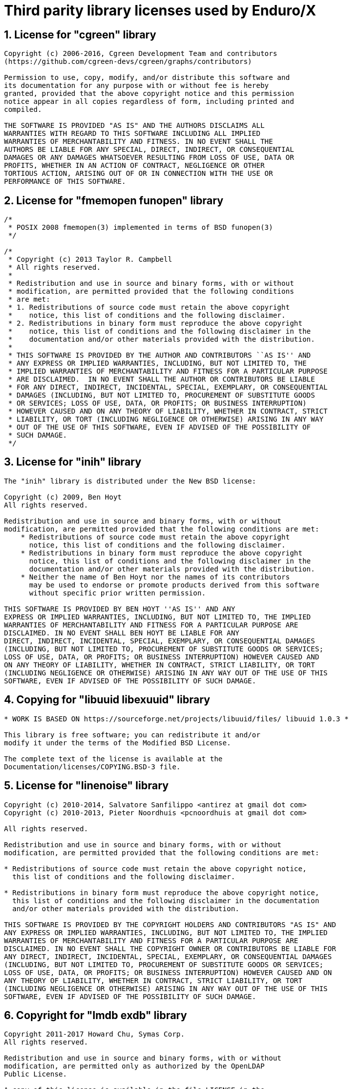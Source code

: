 Third parity library licenses used by Enduro/X
==============================================

:sectnums:
:chapter-label:
:doctype: book

== License for "cgreen" library

--------------------------------------------------------------------------------

Copyright (c) 2006-2016, Cgreen Development Team and contributors
(https://github.com/cgreen-devs/cgreen/graphs/contributors)

Permission to use, copy, modify, and/or distribute this software and
its documentation for any purpose with or without fee is hereby
granted, provided that the above copyright notice and this permission
notice appear in all copies regardless of form, including printed and
compiled.

THE SOFTWARE IS PROVIDED "AS IS" AND THE AUTHORS DISCLAIMS ALL
WARRANTIES WITH REGARD TO THIS SOFTWARE INCLUDING ALL IMPLIED
WARRANTIES OF MERCHANTABILITY AND FITNESS. IN NO EVENT SHALL THE
AUTHORS BE LIABLE FOR ANY SPECIAL, DIRECT, INDIRECT, OR CONSEQUENTIAL
DAMAGES OR ANY DAMAGES WHATSOEVER RESULTING FROM LOSS OF USE, DATA OR
PROFITS, WHETHER IN AN ACTION OF CONTRACT, NEGLIGENCE OR OTHER
TORTIOUS ACTION, ARISING OUT OF OR IN CONNECTION WITH THE USE OR
PERFORMANCE OF THIS SOFTWARE.


--------------------------------------------------------------------------------

== License for "fmemopen funopen" library

--------------------------------------------------------------------------------

/*
 * POSIX 2008 fmemopen(3) implemented in terms of BSD funopen(3)
 */

/*
 * Copyright (c) 2013 Taylor R. Campbell
 * All rights reserved.
 *
 * Redistribution and use in source and binary forms, with or without
 * modification, are permitted provided that the following conditions
 * are met:
 * 1. Redistributions of source code must retain the above copyright
 *    notice, this list of conditions and the following disclaimer.
 * 2. Redistributions in binary form must reproduce the above copyright
 *    notice, this list of conditions and the following disclaimer in the
 *    documentation and/or other materials provided with the distribution.
 *
 * THIS SOFTWARE IS PROVIDED BY THE AUTHOR AND CONTRIBUTORS ``AS IS'' AND
 * ANY EXPRESS OR IMPLIED WARRANTIES, INCLUDING, BUT NOT LIMITED TO, THE
 * IMPLIED WARRANTIES OF MERCHANTABILITY AND FITNESS FOR A PARTICULAR PURPOSE
 * ARE DISCLAIMED.  IN NO EVENT SHALL THE AUTHOR OR CONTRIBUTORS BE LIABLE
 * FOR ANY DIRECT, INDIRECT, INCIDENTAL, SPECIAL, EXEMPLARY, OR CONSEQUENTIAL
 * DAMAGES (INCLUDING, BUT NOT LIMITED TO, PROCUREMENT OF SUBSTITUTE GOODS
 * OR SERVICES; LOSS OF USE, DATA, OR PROFITS; OR BUSINESS INTERRUPTION)
 * HOWEVER CAUSED AND ON ANY THEORY OF LIABILITY, WHETHER IN CONTRACT, STRICT
 * LIABILITY, OR TORT (INCLUDING NEGLIGENCE OR OTHERWISE) ARISING IN ANY WAY
 * OUT OF THE USE OF THIS SOFTWARE, EVEN IF ADVISED OF THE POSSIBILITY OF
 * SUCH DAMAGE.
 */



--------------------------------------------------------------------------------

== License for "inih" library

--------------------------------------------------------------------------------


The "inih" library is distributed under the New BSD license:

Copyright (c) 2009, Ben Hoyt
All rights reserved.

Redistribution and use in source and binary forms, with or without
modification, are permitted provided that the following conditions are met:
    * Redistributions of source code must retain the above copyright
      notice, this list of conditions and the following disclaimer.
    * Redistributions in binary form must reproduce the above copyright
      notice, this list of conditions and the following disclaimer in the
      documentation and/or other materials provided with the distribution.
    * Neither the name of Ben Hoyt nor the names of its contributors
      may be used to endorse or promote products derived from this software
      without specific prior written permission.

THIS SOFTWARE IS PROVIDED BY BEN HOYT ''AS IS'' AND ANY
EXPRESS OR IMPLIED WARRANTIES, INCLUDING, BUT NOT LIMITED TO, THE IMPLIED
WARRANTIES OF MERCHANTABILITY AND FITNESS FOR A PARTICULAR PURPOSE ARE
DISCLAIMED. IN NO EVENT SHALL BEN HOYT BE LIABLE FOR ANY
DIRECT, INDIRECT, INCIDENTAL, SPECIAL, EXEMPLARY, OR CONSEQUENTIAL DAMAGES
(INCLUDING, BUT NOT LIMITED TO, PROCUREMENT OF SUBSTITUTE GOODS OR SERVICES;
LOSS OF USE, DATA, OR PROFITS; OR BUSINESS INTERRUPTION) HOWEVER CAUSED AND
ON ANY THEORY OF LIABILITY, WHETHER IN CONTRACT, STRICT LIABILITY, OR TORT
(INCLUDING NEGLIGENCE OR OTHERWISE) ARISING IN ANY WAY OUT OF THE USE OF THIS
SOFTWARE, EVEN IF ADVISED OF THE POSSIBILITY OF SUCH DAMAGE.


--------------------------------------------------------------------------------

== Copying for "libuuid libexuuid" library

--------------------------------------------------------------------------------

* WORK IS BASED ON https://sourceforge.net/projects/libuuid/files/ libuuid 1.0.3 *

This library is free software; you can redistribute it and/or
modify it under the terms of the Modified BSD License.

The complete text of the license is available at the
Documentation/licenses/COPYING.BSD-3 file.


--------------------------------------------------------------------------------

== License for "linenoise" library

--------------------------------------------------------------------------------

Copyright (c) 2010-2014, Salvatore Sanfilippo <antirez at gmail dot com>
Copyright (c) 2010-2013, Pieter Noordhuis <pcnoordhuis at gmail dot com>

All rights reserved.

Redistribution and use in source and binary forms, with or without
modification, are permitted provided that the following conditions are met:

* Redistributions of source code must retain the above copyright notice,
  this list of conditions and the following disclaimer.

* Redistributions in binary form must reproduce the above copyright notice,
  this list of conditions and the following disclaimer in the documentation
  and/or other materials provided with the distribution.

THIS SOFTWARE IS PROVIDED BY THE COPYRIGHT HOLDERS AND CONTRIBUTORS "AS IS" AND
ANY EXPRESS OR IMPLIED WARRANTIES, INCLUDING, BUT NOT LIMITED TO, THE IMPLIED
WARRANTIES OF MERCHANTABILITY AND FITNESS FOR A PARTICULAR PURPOSE ARE
DISCLAIMED. IN NO EVENT SHALL THE COPYRIGHT OWNER OR CONTRIBUTORS BE LIABLE FOR
ANY DIRECT, INDIRECT, INCIDENTAL, SPECIAL, EXEMPLARY, OR CONSEQUENTIAL DAMAGES
(INCLUDING, BUT NOT LIMITED TO, PROCUREMENT OF SUBSTITUTE GOODS OR SERVICES;
LOSS OF USE, DATA, OR PROFITS; OR BUSINESS INTERRUPTION) HOWEVER CAUSED AND ON
ANY THEORY OF LIABILITY, WHETHER IN CONTRACT, STRICT LIABILITY, OR TORT
(INCLUDING NEGLIGENCE OR OTHERWISE) ARISING IN ANY WAY OUT OF THE USE OF THIS
SOFTWARE, EVEN IF ADVISED OF THE POSSIBILITY OF SUCH DAMAGE.


--------------------------------------------------------------------------------

== Copyright for "lmdb exdb" library

--------------------------------------------------------------------------------

Copyright 2011-2017 Howard Chu, Symas Corp.
All rights reserved.

Redistribution and use in source and binary forms, with or without
modification, are permitted only as authorized by the OpenLDAP
Public License.

A copy of this license is available in the file LICENSE in the
top-level directory of the distribution or, alternatively, at
<http://www.OpenLDAP.org/license.html>.

OpenLDAP is a registered trademark of the OpenLDAP Foundation.

Individual files and/or contributed packages may be copyright by
other parties and/or subject to additional restrictions.

This work also contains materials derived from public sources.

Additional information about OpenLDAP can be obtained at
<http://www.openldap.org/>.


--------------------------------------------------------------------------------

== License for "lmdb exdb" library

--------------------------------------------------------------------------------

The OpenLDAP Public License
  Version 2.8, 17 August 2003

Redistribution and use of this software and associated documentation
("Software"), with or without modification, are permitted provided
that the following conditions are met:

1. Redistributions in source form must retain copyright statements
   and notices,

2. Redistributions in binary form must reproduce applicable copyright
   statements and notices, this list of conditions, and the following
   disclaimer in the documentation and/or other materials provided
   with the distribution, and

3. Redistributions must contain a verbatim copy of this document.

The OpenLDAP Foundation may revise this license from time to time.
Each revision is distinguished by a version number.  You may use
this Software under terms of this license revision or under the
terms of any subsequent revision of the license.

THIS SOFTWARE IS PROVIDED BY THE OPENLDAP FOUNDATION AND ITS
CONTRIBUTORS ``AS IS'' AND ANY EXPRESSED OR IMPLIED WARRANTIES,
INCLUDING, BUT NOT LIMITED TO, THE IMPLIED WARRANTIES OF MERCHANTABILITY
AND FITNESS FOR A PARTICULAR PURPOSE ARE DISCLAIMED.  IN NO EVENT
SHALL THE OPENLDAP FOUNDATION, ITS CONTRIBUTORS, OR THE AUTHOR(S)
OR OWNER(S) OF THE SOFTWARE BE LIABLE FOR ANY DIRECT, INDIRECT,
INCIDENTAL, SPECIAL, EXEMPLARY, OR CONSEQUENTIAL DAMAGES (INCLUDING,
BUT NOT LIMITED TO, PROCUREMENT OF SUBSTITUTE GOODS OR SERVICES;
LOSS OF USE, DATA, OR PROFITS; OR BUSINESS INTERRUPTION) HOWEVER
CAUSED AND ON ANY THEORY OF LIABILITY, WHETHER IN CONTRACT, STRICT
LIABILITY, OR TORT (INCLUDING NEGLIGENCE OR OTHERWISE) ARISING IN
ANY WAY OUT OF THE USE OF THIS SOFTWARE, EVEN IF ADVISED OF THE
POSSIBILITY OF SUCH DAMAGE.

The names of the authors and copyright holders must not be used in
advertising or otherwise to promote the sale, use or other dealing
in this Software without specific, written prior permission.  Title
to copyright in this Software shall at all times remain with copyright
holders.

OpenLDAP is a registered trademark of the OpenLDAP Foundation.

Copyright 1999-2003 The OpenLDAP Foundation, Redwood City,
California, USA.  All Rights Reserved.  Permission to copy and
distribute verbatim copies of this document is granted.


--------------------------------------------------------------------------------

== License for "parson" library

--------------------------------------------------------------------------------

/*
 Exparson 
 based on parson ( http://kgabis.github.com/parson/ )
 Copyright (c) 2012 - 2015 Krzysztof Gabis
 
 Permission is hereby granted, free of charge, to any person obtaining a copy
 of this software and associated documentation files (the "Software"), to deal
 in the Software without restriction, including without limitation the rights
 to use, copy, modify, merge, publish, distribute, sublicense, and/or sell
 copies of the Software, and to permit persons to whom the Software is
 furnished to do so, subject to the following conditions:
 
 The above copyright notice and this permission notice shall be included in
 all copies or substantial portions of the Software.
 
 THE SOFTWARE IS PROVIDED "AS IS", WITHOUT WARRANTY OF ANY KIND, EXPRESS OR
 IMPLIED, INCLUDING BUT NOT LIMITED TO THE WARRANTIES OF MERCHANTABILITY,
 FITNESS FOR A PARTICULAR PURPOSE AND NONINFRINGEMENT. IN NO EVENT SHALL THE
 AUTHORS OR COPYRIGHT HOLDERS BE LIABLE FOR ANY CLAIM, DAMAGES OR OTHER
 LIABILITY, WHETHER IN AN ACTION OF CONTRACT, TORT OR OTHERWISE, ARISING FROM,
 OUT OF OR IN CONNECTION WITH THE SOFTWARE OR THE USE OR OTHER DEALINGS IN
 THE SOFTWARE.
*/



--------------------------------------------------------------------------------

== Copyright for "squirrelscript ps" library

--------------------------------------------------------------------------------

Copyright (c) 2003-2016 Alberto Demichelis

Permission is hereby granted, free of charge, to any person obtaining a copy
of this software and associated documentation files (the "Software"), to deal
in the Software without restriction, including without limitation the rights
to use, copy, modify, merge, publish, distribute, sublicense, and/or sell
copies of the Software, and to permit persons to whom the Software is
furnished to do so, subject to the following conditions:

The above copyright notice and this permission notice shall be included in
all copies or substantial portions of the Software.

THE SOFTWARE IS PROVIDED "AS IS", WITHOUT WARRANTY OF ANY KIND, EXPRESS OR
IMPLIED, INCLUDING BUT NOT LIMITED TO THE WARRANTIES OF MERCHANTABILITY,
FITNESS FOR A PARTICULAR PURPOSE AND NONINFRINGEMENT. IN NO EVENT SHALL THE
AUTHORS OR COPYRIGHT HOLDERS BE LIABLE FOR ANY CLAIM, DAMAGES OR OTHER
LIABILITY, WHETHER IN AN ACTION OF CONTRACT, TORT OR OTHERWISE, ARISING FROM,
OUT OF OR IN CONNECTION WITH THE SOFTWARE OR THE USE OR OTHER DEALINGS IN
THE SOFTWARE.

END OF COPYRIGHT


--------------------------------------------------------------------------------

== Unlicense for "tiny aes c" library

--------------------------------------------------------------------------------

This is free and unencumbered software released into the public domain.

Anyone is free to copy, modify, publish, use, compile, sell, or
distribute this software, either in source code form or as a compiled
binary, for any purpose, commercial or non-commercial, and by any
means.

In jurisdictions that recognize copyright laws, the author or authors
of this software dedicate any and all copyright interest in the
software to the public domain. We make this dedication for the benefit
of the public at large and to the detriment of our heirs and
successors. We intend this dedication to be an overt act of
relinquishment in perpetuity of all present and future rights to this
software under copyright law.

THE SOFTWARE IS PROVIDED "AS IS", WITHOUT WARRANTY OF ANY KIND,
EXPRESS OR IMPLIED, INCLUDING BUT NOT LIMITED TO THE WARRANTIES OF
MERCHANTABILITY, FITNESS FOR A PARTICULAR PURPOSE AND NONINFRINGEMENT.
IN NO EVENT SHALL THE AUTHORS BE LIABLE FOR ANY CLAIM, DAMAGES OR
OTHER LIABILITY, WHETHER IN AN ACTION OF CONTRACT, TORT OR OTHERWISE,
ARISING FROM, OUT OF OR IN CONNECTION WITH THE SOFTWARE OR THE USE OR
OTHER DEALINGS IN THE SOFTWARE.

For more information, please refer to <http://unlicense.org/>


--------------------------------------------------------------------------------

== License for "uthash" library

--------------------------------------------------------------------------------

Copyright (c) 2005-2014, Troy D. Hanson    http://troydhanson.github.com/uthash/
All rights reserved.

Redistribution and use in source and binary forms, with or without
modification, are permitted provided that the following conditions are met:

    * Redistributions of source code must retain the above copyright
      notice, this list of conditions and the following disclaimer.

THIS SOFTWARE IS PROVIDED BY THE COPYRIGHT HOLDERS AND CONTRIBUTORS "AS
IS" AND ANY EXPRESS OR IMPLIED WARRANTIES, INCLUDING, BUT NOT LIMITED
TO, THE IMPLIED WARRANTIES OF MERCHANTABILITY AND FITNESS FOR A
PARTICULAR PURPOSE ARE DISCLAIMED. IN NO EVENT SHALL THE COPYRIGHT OWNER
OR CONTRIBUTORS BE LIABLE FOR ANY DIRECT, INDIRECT, INCIDENTAL, SPECIAL,
EXEMPLARY, OR CONSEQUENTIAL DAMAGES (INCLUDING, BUT NOT LIMITED TO,
PROCUREMENT OF SUBSTITUTE GOODS OR SERVICES; LOSS OF USE, DATA, OR
PROFITS; OR BUSINESS INTERRUPTION) HOWEVER CAUSED AND ON ANY THEORY OF
LIABILITY, WHETHER IN CONTRACT, STRICT LIABILITY, OR TORT (INCLUDING
NEGLIGENCE OR OTHERWISE) ARISING IN ANY WAY OUT OF THE USE OF THIS
SOFTWARE, EVEN IF ADVISED OF THE POSSIBILITY OF SUCH DAMAGE.



--------------------------------------------------------------------------------

